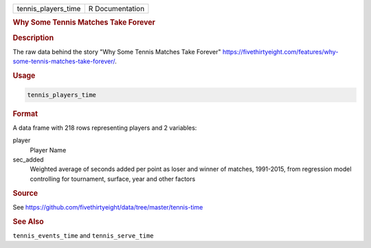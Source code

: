.. container::

   .. container::

      =================== ===============
      tennis_players_time R Documentation
      =================== ===============

      .. rubric:: Why Some Tennis Matches Take Forever
         :name: why-some-tennis-matches-take-forever

      .. rubric:: Description
         :name: description

      The raw data behind the story "Why Some Tennis Matches Take
      Forever"
      https://fivethirtyeight.com/features/why-some-tennis-matches-take-forever/.

      .. rubric:: Usage
         :name: usage

      .. code:: R

         tennis_players_time

      .. rubric:: Format
         :name: format

      A data frame with 218 rows representing players and 2 variables:

      player
         Player Name

      sec_added
         Weighted average of seconds added per point as loser and winner
         of matches, 1991-2015, from regression model controlling for
         tournament, surface, year and other factors

      .. rubric:: Source
         :name: source

      See
      https://github.com/fivethirtyeight/data/tree/master/tennis-time

      .. rubric:: See Also
         :name: see-also

      ``tennis_events_time`` and ``tennis_serve_time``
